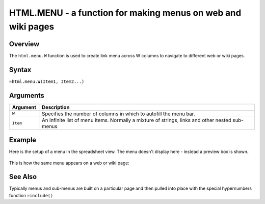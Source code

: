 =============================================================
HTML.MENU - a function for making menus on web and wiki pages
=============================================================

Overview
--------

The ``html.menu.W`` function is used to create link menu across W columns to navigate to different web or wiki pages.

Syntax
------

``=html.menu.W(Item1, Item2...)``

Arguments
---------

.. tabularcolumns:: |l|L|

=========== ===================================================================
Argument        Description
=========== ===================================================================
``W``       Specifies the number of columns in which to autofill the menu bar.

``Item``    An infinite list of menu items. Normally a mixture of strings,
            links and other nested sub-menus

=========== ===================================================================


Example
-------

Here is the setup of a menu in the spreadsheet view. The menu doesn't display here - instead a preview box is shown.

.. figure:: /images/example-html-menu1.png

This is how the same menu appears on a web or wiki page:

.. figure:: /images/example-html-menu2.png


See Also
--------

Typically menus and sub-menus are built on a particular page and then
pulled into place with the special hypernumbers function ``=include()``
